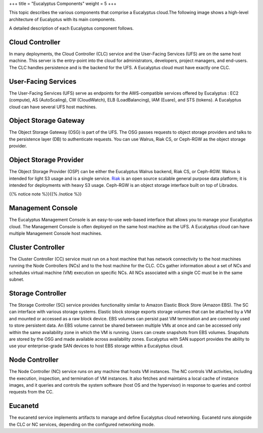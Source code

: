 +++
title = "Eucalyptus Components"
weight = 5
+++

..  _euca_components:

This topic describes the various components that comprise a Eucalyptus cloud.The following image shows a high-level architecture of Eucalyptus with its main components. 



.. image:: {{< ref "/" >}}images/euca_cloud_arch_basics.png

A detailed description of each Eucalyptus component follows. 



================
Cloud Controller
================

In many deployments, the Cloud Controller (CLC) service and the User-Facing Services (UFS) are on the same host machine. This server is the entry-point into the cloud for administrators, developers, project managers, and end-users. The CLC handles persistence and is the backend for the UFS. A Eucalyptus cloud must have exactly one CLC. 



====================
User-Facing Services
====================

The User-Facing Services (UFS) serve as endpoints for the AWS-compatible services offered by Eucalyptus : EC2 (compute), AS (AutoScaling), CW (CloudWatch), ELB (LoadBalancing), IAM (Euare), and STS (tokens). A Eucalyptus cloud can have several UFS host machines. 



======================
Object Storage Gateway
======================

The Object Storage Gateway (OSG) is part of the UFS. The OSG passes requests to object storage providers and talks to the persistence layer (DB) to authenticate requests. You can use Walrus, Riak CS, or Ceph-RGW as the object storage provider. 



=======================
Object Storage Provider
=======================

The Object Storage Provider (OSP) can be either the Eucalyptus Walrus backend, Riak CS, or Ceph-RGW. Walrus is intended for light S3 usage and is a single service. `Riak <https://github.com/basho/riak>`_ is an open source scalable general purpose data platform; it is intended for deployments with heavy S3 usage. Ceph-RGW is an object storage interface built on top of Librados. 

{{% notice note %}}{{% /notice %}}

==================
Management Console
==================

The Eucalyptus Management Console is an easy-to-use web-based interface that allows you to manage your Eucalyptus cloud. The Management Console is often deployed on the same host machine as the UFS. A Eucalyptus cloud can have multiple Management Console host machines. 



==================
Cluster Controller
==================

The Cluster Controller (CC) service must run on a host machine that has network connectivity to the host machines running the Node Controllers (NCs) and to the host machine for the CLC. CCs gather information about a set of NCs and schedules virtual machine (VM) execution on specific NCs. All NCs associated with a single CC must be in the same subnet. 



==================
Storage Controller
==================

The Storage Controller (SC) service provides functionality similar to Amazon Elastic Block Store (Amazon EBS). The SC can interface with various storage systems. Elastic block storage exports storage volumes that can be attached by a VM and mounted or accessed as a raw block device. EBS volumes can persist past VM termination and are commonly used to store persistent data. An EBS volume cannot be shared between multiple VMs at once and can be accessed only within the same availability zone in which the VM is running. Users can create snapshots from EBS volumes. Snapshots are stored by the OSG and made available across availability zones. Eucalyptus with SAN support provides the ability to use your enterprise-grade SAN devices to host EBS storage within a Eucalyptus cloud. 



===============
Node Controller
===============

The Node Controller (NC) service runs on any machine that hosts VM instances. The NC controls VM activities, including the execution, inspection, and termination of VM instances. It also fetches and maintains a local cache of instance images, and it queries and controls the system software (host OS and the hypervisor) in response to queries and control requests from the CC. 



========
Eucanetd
========

The eucanetd service implements artifacts to manage and define Eucalyptus cloud networking. Eucanetd runs alongside the CLC or NC services, depending on the configured networking mode. 

